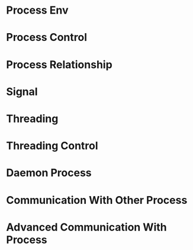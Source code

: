 * Process Env
* Process Control
* Process Relationship
* Signal
* Threading
* Threading Control
* Daemon Process
* Communication With Other Process
* Advanced Communication With Process
 
